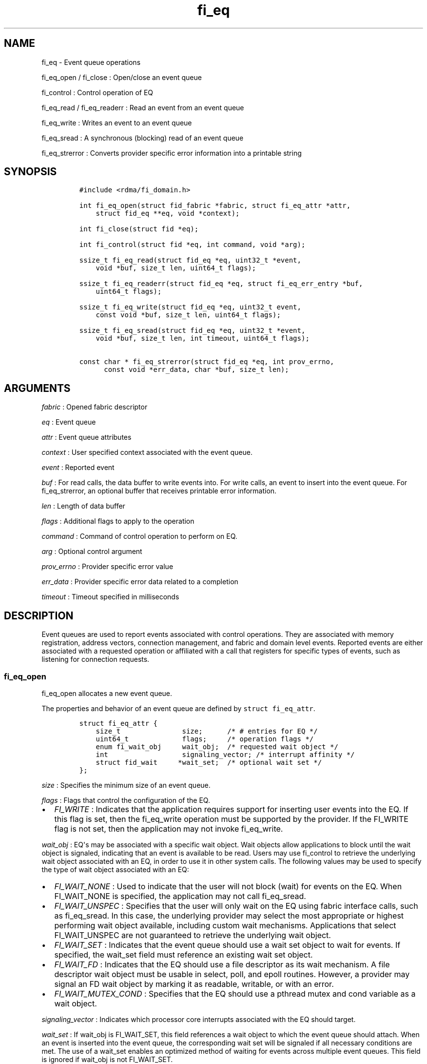 .TH fi_eq 3 "2015\-04\-28" "Libfabric Programmer\[aq]s Manual" "Libfabric v1.0.0"
.SH NAME
.PP
fi_eq - Event queue operations
.PP
fi_eq_open / fi_close : Open/close an event queue
.PP
fi_control : Control operation of EQ
.PP
fi_eq_read / fi_eq_readerr : Read an event from an event queue
.PP
fi_eq_write : Writes an event to an event queue
.PP
fi_eq_sread : A synchronous (blocking) read of an event queue
.PP
fi_eq_strerror : Converts provider specific error information into a
printable string
.SH SYNOPSIS
.IP
.nf
\f[C]
#include\ <rdma/fi_domain.h>

int\ fi_eq_open(struct\ fid_fabric\ *fabric,\ struct\ fi_eq_attr\ *attr,
\ \ \ \ struct\ fid_eq\ **eq,\ void\ *context);

int\ fi_close(struct\ fid\ *eq);

int\ fi_control(struct\ fid\ *eq,\ int\ command,\ void\ *arg);

ssize_t\ fi_eq_read(struct\ fid_eq\ *eq,\ uint32_t\ *event,
\ \ \ \ void\ *buf,\ size_t\ len,\ uint64_t\ flags);

ssize_t\ fi_eq_readerr(struct\ fid_eq\ *eq,\ struct\ fi_eq_err_entry\ *buf,
\ \ \ \ uint64_t\ flags);

ssize_t\ fi_eq_write(struct\ fid_eq\ *eq,\ uint32_t\ event,
\ \ \ \ const\ void\ *buf,\ size_t\ len,\ uint64_t\ flags);

ssize_t\ fi_eq_sread(struct\ fid_eq\ *eq,\ uint32_t\ *event,
\ \ \ \ void\ *buf,\ size_t\ len,\ int\ timeout,\ uint64_t\ flags);

const\ char\ *\ fi_eq_strerror(struct\ fid_eq\ *eq,\ int\ prov_errno,
\ \ \ \ \ \ const\ void\ *err_data,\ char\ *buf,\ size_t\ len);
\f[]
.fi
.SH ARGUMENTS
.PP
\f[I]fabric\f[] : Opened fabric descriptor
.PP
\f[I]eq\f[] : Event queue
.PP
\f[I]attr\f[] : Event queue attributes
.PP
\f[I]context\f[] : User specified context associated with the event
queue.
.PP
\f[I]event\f[] : Reported event
.PP
\f[I]buf\f[] : For read calls, the data buffer to write events into.
For write calls, an event to insert into the event queue.
For fi_eq_strerror, an optional buffer that receives printable error
information.
.PP
\f[I]len\f[] : Length of data buffer
.PP
\f[I]flags\f[] : Additional flags to apply to the operation
.PP
\f[I]command\f[] : Command of control operation to perform on EQ.
.PP
\f[I]arg\f[] : Optional control argument
.PP
\f[I]prov_errno\f[] : Provider specific error value
.PP
\f[I]err_data\f[] : Provider specific error data related to a completion
.PP
\f[I]timeout\f[] : Timeout specified in milliseconds
.SH DESCRIPTION
.PP
Event queues are used to report events associated with control
operations.
They are associated with memory registration, address vectors,
connection management, and fabric and domain level events.
Reported events are either associated with a requested operation or
affiliated with a call that registers for specific types of events, such
as listening for connection requests.
.SS fi_eq_open
.PP
fi_eq_open allocates a new event queue.
.PP
The properties and behavior of an event queue are defined by
\f[C]struct\ fi_eq_attr\f[].
.IP
.nf
\f[C]
struct\ fi_eq_attr\ {
\ \ \ \ size_t\ \ \ \ \ \ \ \ \ \ \ \ \ \ \ size;\ \ \ \ \ \ /*\ #\ entries\ for\ EQ\ */
\ \ \ \ uint64_t\ \ \ \ \ \ \ \ \ \ \ \ \ flags;\ \ \ \ \ /*\ operation\ flags\ */
\ \ \ \ enum\ fi_wait_obj\ \ \ \ \ wait_obj;\ \ /*\ requested\ wait\ object\ */
\ \ \ \ int\ \ \ \ \ \ \ \ \ \ \ \ \ \ \ \ \ \ signaling_vector;\ /*\ interrupt\ affinity\ */
\ \ \ \ struct\ fid_wait\ \ \ \ \ *wait_set;\ \ /*\ optional\ wait\ set\ */
};
\f[]
.fi
.PP
\f[I]size\f[] : Specifies the minimum size of an event queue.
.PP
\f[I]flags\f[] : Flags that control the configuration of the EQ.
.IP \[bu] 2
\f[I]FI_WRITE\f[] : Indicates that the application requires support for
inserting user events into the EQ.
If this flag is set, then the fi_eq_write operation must be supported by
the provider.
If the FI_WRITE flag is not set, then the application may not invoke
fi_eq_write.
.PP
\f[I]wait_obj\f[] : EQ\[aq]s may be associated with a specific wait
object.
Wait objects allow applications to block until the wait object is
signaled, indicating that an event is available to be read.
Users may use fi_control to retrieve the underlying wait object
associated with an EQ, in order to use it in other system calls.
The following values may be used to specify the type of wait object
associated with an EQ:
.IP \[bu] 2
\f[I]FI_WAIT_NONE\f[] : Used to indicate that the user will not block
(wait) for events on the EQ.
When FI_WAIT_NONE is specified, the application may not call
fi_eq_sread.
.IP \[bu] 2
\f[I]FI_WAIT_UNSPEC\f[] : Specifies that the user will only wait on the
EQ using fabric interface calls, such as fi_eq_sread.
In this case, the underlying provider may select the most appropriate or
highest performing wait object available, including custom wait
mechanisms.
Applications that select FI_WAIT_UNSPEC are not guaranteed to retrieve
the underlying wait object.
.IP \[bu] 2
\f[I]FI_WAIT_SET\f[] : Indicates that the event queue should use a wait
set object to wait for events.
If specified, the wait_set field must reference an existing wait set
object.
.IP \[bu] 2
\f[I]FI_WAIT_FD\f[] : Indicates that the EQ should use a file descriptor
as its wait mechanism.
A file descriptor wait object must be usable in select, poll, and epoll
routines.
However, a provider may signal an FD wait object by marking it as
readable, writable, or with an error.
.IP \[bu] 2
\f[I]FI_WAIT_MUTEX_COND\f[] : Specifies that the EQ should use a pthread
mutex and cond variable as a wait object.
.PP
\f[I]signaling_vector\f[] : Indicates which processor core interrupts
associated with the EQ should target.
.PP
\f[I]wait_set\f[] : If wait_obj is FI_WAIT_SET, this field references a
wait object to which the event queue should attach.
When an event is inserted into the event queue, the corresponding wait
set will be signaled if all necessary conditions are met.
The use of a wait_set enables an optimized method of waiting for events
across multiple event queues.
This field is ignored if wait_obj is not FI_WAIT_SET.
.SS fi_close
.PP
The fi_close call releases all resources associated with an event queue.
Any events which remain on the EQ when it is closed are lost.
.PP
The EQ must not be bound to any other objects prior to being closed,
otherwise the call will return -FI_EBUSY.
.SS fi_control
.PP
The fi_control call is used to access provider or implementation
specific details of the event queue.
Access to the EQ should be serialized across all calls when fi_control
is invoked, as it may redirect the implementation of EQ operations.
The following control commands are usable with an EQ.
.PP
\f[I]FI_GETWAIT (void **)\f[] : This command allows the user to retrieve
the low-level wait object associated with the EQ.
The format of the wait-object is specified during EQ creation, through
the EQ attributes.
The fi_control arg parameter should be an address where a pointer to the
returned wait object will be written.
This should be an \[aq]int *\[aq] for FI_WAIT_FD, or \[aq]struct
fi_mutex_cond\[aq] for FI_WAIT_MUTEX_COND.
.IP
.nf
\f[C]
struct\ fi_mutex_cond\ {
\ \ \ \ pthread_mutex_t\ \ \ \ \ *mutex;
\ \ \ \ pthread_cond_t\ \ \ \ \ \ *cond;
};
\f[]
.fi
.SS fi_eq_read
.PP
The fi_eq_read operations performs a non-blocking read of event data
from the EQ.
The format of the event data is based on the type of event retrieved
from the EQ, with all events starting with a struct fi_eq_entry header.
At most one event will be returned per EQ read operation.
The number of bytes successfully read from the EQ is returned from the
read.
The FI_PEEK flag may be used to indicate that event data should be read
from the EQ without being consumed.
A subsequent read without the FI_PEEK flag would then remove the event
from the EQ.
.PP
The following types of events may be reported to an EQ, along with
information regarding the format associated with each event.
.PP
\f[I]Asynchronous Control Operations\f[] : Asynchronous control
operations are basic requests that simply need to generate an event to
indicate that they have completed.
These include the following types of events: memory registration and
address vector resolution.
.PP
Control requests report their completion by inserting a
\f[C]struct\ \ \ fi_eq_entry\f[] into the EQ.
The format of this structure is:
.IP
.nf
\f[C]
struct\ fi_eq_entry\ {
\ \ \ \ fid_t\ \ \ \ \ \ \ \ \ \ \ \ fid;\ \ \ \ \ \ \ \ /*\ fid\ associated\ with\ request\ */
\ \ \ \ void\ \ \ \ \ \ \ \ \ \ \ \ *context;\ \ \ \ /*\ operation\ context\ */
\ \ \ \ uint64_t\ \ \ \ \ \ \ \ \ data;\ \ \ \ \ \ \ /*\ completion-specific\ data\ */
};
\f[]
.fi
.PP
For the completion of basic asynchronous control operations, the
returned event will indicate the operation that has completed, and the
fid will reference the fabric descriptor associated with the event.
For memory registration, this will be an FI_MR_COMPLETE event and the
fid_mr; address resolution will reference an FI_AV_COMPLETE event and
fid_av.
The context field will be set to the context specified as part of the
operation, if available, otherwise the context will be associated with
the fabric descriptor.
The data field will be set as described in the man page for the
corresponding object type (e.g., see \f[C]fi_av\f[](3) for a description
of how asynchronous address vector insertions are completed).
.PP
\f[I]Connection Notification\f[] : Connection notifications are
connection management notifications used to setup or tear down
connections between endpoints.
There are three connection notification events: FI_CONNREQ,
FI_CONNECTED, and FI_SHUTDOWN.
Connection notifications are reported using
\f[C]struct\ \ \ fi_eq_cm_entry\f[]:
.IP
.nf
\f[C]
struct\ fi_eq_cm_entry\ {
\ \ \ \ fid_t\ \ \ \ \ \ \ \ \ \ \ \ fid;\ \ \ \ \ \ \ \ /*\ fid\ associated\ with\ request\ */
\ \ \ \ struct\ fi_info\ \ *info;\ \ \ \ \ \ \ /*\ endpoint\ information\ */
\ \ \ \ uint8_t\ \ \ \ \ \ \ \ \ data[];\ \ \ \ \ /*\ app\ connection\ data\ */
};
\f[]
.fi
.PP
A connection request (FI_CONNREQ) event indicates that a remote endpoint
wishes to establish a new connection to a listening, or passive,
endpoint.
The fid is the passive endpoint.
Information regarding the requested, active endpoint\[aq]s capabilities
and attributes are available from the info field.
The application is responsible for freeing this structure by calling
fi_freeinfo when it is no longer needed.
The fi_info connreq field will reference the connection request
associated with this event.
To accept a connection, an endpoint must first be created by passing an
fi_info structure referencing this connreq field to fi_endpoint().
This endpoint is then passed to fi_accept() to complete the acceptance
of the connection attempt.
Creating the endpoint is most easily accomplished by passing the fi_info
returned as part of the CM event into fi_endpoint().
If the connection is to be rejected, the connreq is passed to
fi_reject().
.PP
Any application data exchanged as part of the connection request is
placed beyond the fi_eq_cm_entry structure.
The amount of data available is application dependent and limited to the
buffer space provided by the application when fi_eq_read is called.
The amount of returned data may be calculated using the return value to
fi_eq_read.
Note that the amount of returned data is limited by the underlying
connection protocol, and the length of any data returned may include
protocol padding.
As a result, the returned length may be larger than that specified by
the connecting peer.
.PP
If a connection request has been accepted, an FI_CONNECTED event will be
generated on both sides of the connection.
The active side -- one that called fi_connect() -- may receive user data
as part of the FI_CONNECTED event.
The user data is passed to the connection manager on the passive side
through the fi_accept call.
User data is not provided with an FI_CONNECTED event on the listening
side of the connection.
.PP
Notification that a remote peer has disconnected from an active endpoint
is done through the FI_SHUTDOWN event.
Shutdown notification uses struct fi_eq_cm_entry as declared above.
The fid field for a shutdown notification refers to the active
endpoint\[aq]s fid_ep.
.PP
\f[I]Asynchronous Error Notification\f[] : Asynchronous errors are used
to report problems with fabric resources.
Reported errors may be fatal or transient, based on the error, and
result in the resource becoming disabled.
Disabled resources will fail operations submitted against them until
they are explicitly re-enabled by the application.
.PP
Asynchronous errors may be reported for completion queues and endpoints
of all types.
CQ errors can result when resource management has been disabled, and the
provider has detected a queue overrun.
Endpoint errors may be result of numerous actions, but are often
associated with a failed operation.
Operations may fail because of buffer overruns, invalid permissions,
incorrect memory access keys, network routing failures, network
reach-ability issues, etc.
.PP
Asynchronous errors are reported using struct fi_eq_err_entry, as
defined below.
The fabric descriptor (fid) associated with the error is provided as
part of the error data.
An error code is also available to determine the cause of the error.
.SS fi_eq_sread
.PP
The fi_eq_sread call is the blocking (or synchronous) equivalent to
fi_eq_read.
It behaves is similar to the non-blocking call, with the exception that
the calls will not return until either an event has been read from the
EQ or an error or timeout occurs.
Specifying a negative timeout means an infinite timeout.
.SS fi_eq_readerr
.PP
The read error function, fi_eq_readerr, retrieves information regarding
any asynchronous operation which has completed with an unexpected error.
fi_eq_readerr is a non-blocking call, returning immediately whether an
error completion was found or not.
.PP
EQs are optimized to report operations which have completed
successfully.
Operations which fail are reported \[aq]out of band\[aq].
Such operations are retrieved using the fi_eq_readerr function.
When an operation that completes with an unexpected error is inserted
into an EQ, it is placed into a temporary error queue.
Attempting to read from an EQ while an item is in the error queue
results in an FI_EAVAIL failure.
Applications may use this return code to determine when to call
fi_eq_readerr.
.PP
Error information is reported to the user through struct
fi_eq_err_entry.
The format of this structure is defined below.
.IP
.nf
\f[C]
struct\ fi_eq_err_entry\ {
\ \ \ \ fid_t\ \ \ \ \ \ \ \ \ \ \ \ fid;\ \ \ \ \ \ \ \ /*\ fid\ associated\ with\ error\ */
\ \ \ \ void\ \ \ \ \ \ \ \ \ \ \ \ *context;\ \ \ \ /*\ operation\ context\ */
\ \ \ \ uint64_t\ \ \ \ \ \ \ \ \ data;\ \ \ \ \ \ \ /*\ completion-specific\ data\ */
\ \ \ \ int\ \ \ \ \ \ \ \ \ \ \ \ \ \ err;\ \ \ \ \ \ \ \ /*\ positive\ error\ code\ */
\ \ \ \ int\ \ \ \ \ \ \ \ \ \ \ \ \ \ prov_errno;\ /*\ provider\ error\ code\ */
\ \ \ \ void\ \ \ \ \ \ \ \ \ \ \ \ *err_data;\ \ \ /*\ additional\ error\ data\ */
\ \ \ \ size_t\ \ \ \ \ \ \ \ \ \ \ err_data_size;\ /*\ size\ of\ err_data\ */
};
\f[]
.fi
.PP
The fid will reference the fabric descriptor associated with the event.
For memory registration, this will be the fid_mr, address resolution
will reference a fid_av, and CM events will refer to a fid_ep.
The context field will be set to the context specified as part of the
operation.
.PP
The data field will be set as described in the man page for the
corresponding object type (e.g., see \f[C]fi_av\f[](3) for a description
of how asynchronous address vector insertions are completed).
.PP
The general reason for the error is provided through the err field.
Provider or operational specific error information may also be available
through the prov_errno and err_data fields.
Users may call fi_eq_strerror to convert provider specific error
information into a printable string for debugging purposes.
.PP
If err_data_size is > 0, then the buffer referenced by err_data is
directly user-accessible.
Applications which read the err_data buffer must ensure that they do not
read past the end of the referenced buffer.
.SH RETURN VALUES
.PP
fi_eq_open : Returns 0 on success.
On error, a negative value corresponding to fabric errno is returned.
.PP
fi_eq_read / fi_eq_readerr / fi_eq_sread : On success, returns the
number of bytes read from the event queue.
On error, a negative value corresponding to fabric errno is returned.
If no data is available to be read from the event queue, -FI_EAGAIN is
returned.
.PP
fi_eq_write : On success, returns the number of bytes written to the
event queue.
On error, a negative value corresponding to fabric errno is returned.
.PP
fi_eq_strerror : Returns a character string interpretation of the
provider specific error returned with a completion.
.PP
Fabric errno values are defined in \f[C]rdma/fi_errno.h\f[].
.SH SEE ALSO
.PP
\f[C]fi_getinfo\f[](3), \f[C]fi_endpoint\f[](3), \f[C]fi_domain\f[](3),
\f[C]fi_cntr\f[](3), \f[C]fi_poll\f[](3)
.SH AUTHORS
OpenFabrics.

